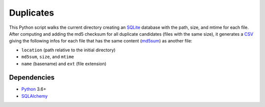 Duplicates
==========

|Build|

This Python script walks the current directory creating an SQLite_ database
with the path, size, and mtime for each file. After computing and adding the
md5 checksum for all duplicate candidates (files with the same size), it
generates a CSV_ giving the following infos for each file that has the same
content (md5sum_) as another file:

- ``location`` (path relative to the initial directory)
- ``md5sum``, ``size``, and ``mtime``
- ``name`` (basename) and ``ext`` (file extension)


Dependencies
------------

- Python_ 3.6+
- SQLAlchemy_


.. _SQLite: https://www.sqlite.org
.. _CSV: https://en.wikipedia.org/wiki/Comma-separated_values
.. _md5sum: https://en.wikipedia.org/wiki/Md5sum
.. _Python: https://www.python.org
.. _SQLAlchemy: https://www.sqlalchemy.org/

.. |Build| image:: https://github.com/xflr6/duplicates/actions/workflows/build.yaml/badge.svg
    :target: https://github.com/xflr6/duplicates/actions/workflows/build.yaml?query=branch%3Amaster
    :alt: Build